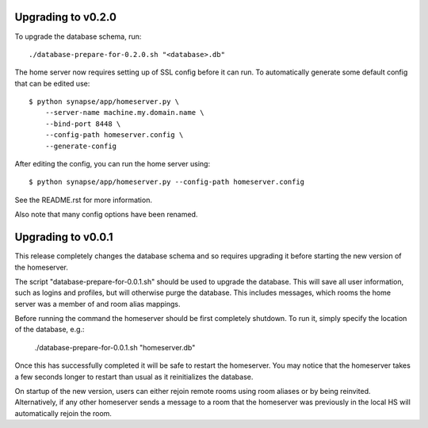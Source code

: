 Upgrading to v0.2.0
===================

To upgrade the database schema, run::

    ./database-prepare-for-0.2.0.sh "<database>.db"


The home server now requires setting up of SSL config before it can run. To
automatically generate some default config that can be edited use::

    $ python synapse/app/homeserver.py \
        --server-name machine.my.domain.name \
        --bind-port 8448 \
        --config-path homeserver.config \
        --generate-config

After editing the config, you can run the home server using::

    $ python synapse/app/homeserver.py --config-path homeserver.config

See the README.rst for more information.

Also note that many config options have been renamed.


Upgrading to v0.0.1
===================

This release completely changes the database schema and so requires upgrading
it before starting the new version of the homeserver.

The script "database-prepare-for-0.0.1.sh" should be used to upgrade the
database. This will save all user information, such as logins and profiles, 
but will otherwise purge the database. This includes messages, which
rooms the home server was a member of and room alias mappings.

Before running the command the homeserver should be first completely 
shutdown. To run it, simply specify the location of the database, e.g.:

  ./database-prepare-for-0.0.1.sh "homeserver.db"

Once this has successfully completed it will be safe to restart the 
homeserver. You may notice that the homeserver takes a few seconds longer to 
restart than usual as it reinitializes the database.

On startup of the new version, users can either rejoin remote rooms using room
aliases or by being reinvited. Alternatively, if any other homeserver sends a
message to a room that the homeserver was previously in the local HS will 
automatically rejoin the room.
